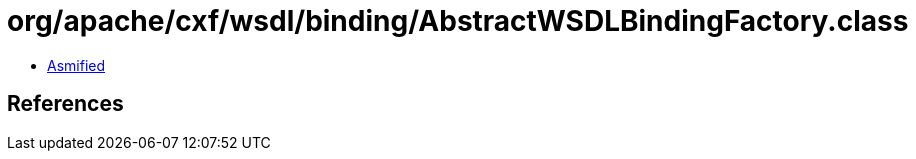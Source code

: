 = org/apache/cxf/wsdl/binding/AbstractWSDLBindingFactory.class

 - link:AbstractWSDLBindingFactory-asmified.java[Asmified]

== References

